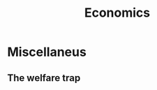 :PROPERTIES:
:ID:       efe2f4db-1dfa-46f9-a1c5-90762bc9c597
:END:
#+title: Economics

* Miscellaneus
** The welfare trap
:PROPERTIES:
:ID:       5ad70789-5438-4b59-b6a6-e14016ba85f8
:END:
